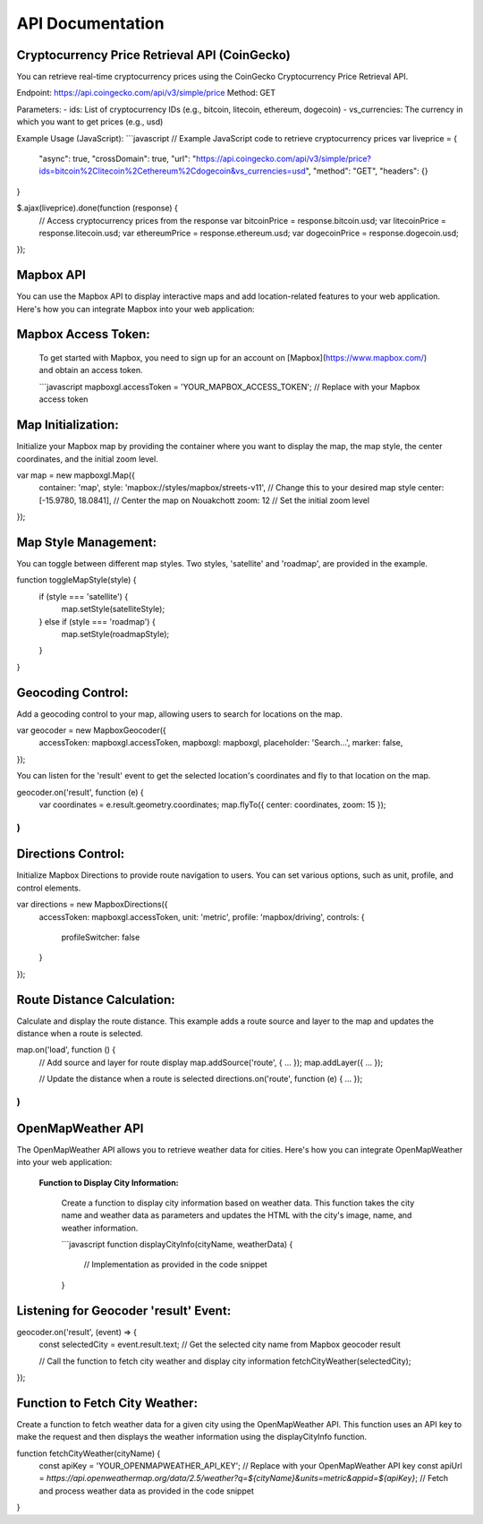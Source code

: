 ==============
API Documentation
==============

**Cryptocurrency Price Retrieval API (CoinGecko)**
----------------------------------------------

You can retrieve real-time cryptocurrency prices using the CoinGecko Cryptocurrency Price Retrieval API.

Endpoint: https://api.coingecko.com/api/v3/simple/price
Method: GET

Parameters:
- ids: List of cryptocurrency IDs (e.g., bitcoin, litecoin, ethereum, dogecoin)
- vs_currencies: The currency in which you want to get prices (e.g., usd)

Example Usage (JavaScript):
```javascript
// Example JavaScript code to retrieve cryptocurrency prices
var liveprice = {
    "async": true,
    "crossDomain": true,
    "url": "https://api.coingecko.com/api/v3/simple/price?ids=bitcoin%2Clitecoin%2Cethereum%2Cdogecoin&vs_currencies=usd",
    "method": "GET",
    "headers": {}
}

$.ajax(liveprice).done(function (response) {
    // Access cryptocurrency prices from the response
    var bitcoinPrice = response.bitcoin.usd;
    var litecoinPrice = response.litecoin.usd;
    var ethereumPrice = response.ethereum.usd;
    var dogecoinPrice = response.dogecoin.usd;
});





Mapbox API
----------

You can use the Mapbox API to display interactive maps and add location-related features to your web application. Here's how you can integrate Mapbox into your web application:

**Mapbox Access Token:**
------------------------

   To get started with Mapbox, you need to sign up for an account on [Mapbox](https://www.mapbox.com/) and obtain an access token.

   ```javascript
   mapboxgl.accessToken = 'YOUR_MAPBOX_ACCESS_TOKEN'; // Replace with your Mapbox access token



Map Initialization:
-------------------

Initialize your Mapbox map by providing the container where you want to display the map, the map style, the center coordinates, and the initial zoom level.


var map = new mapboxgl.Map({
    container: 'map',
    style: 'mapbox://styles/mapbox/streets-v11', // Change this to your desired map style
    center: [-15.9780, 18.0841], // Center the map on Nouakchott
    zoom: 12 // Set the initial zoom level
});


Map Style Management:
--------------------

You can toggle between different map styles. Two styles, 'satellite' and 'roadmap', are provided in the example.

function toggleMapStyle(style) {
    if (style === 'satellite') {
        map.setStyle(satelliteStyle);
    } else if (style === 'roadmap') {
        map.setStyle(roadmapStyle);
    }
}


Geocoding Control:
------------------

Add a geocoding control to your map, allowing users to search for locations on the map.

var geocoder = new MapboxGeocoder({
    accessToken: mapboxgl.accessToken,
    mapboxgl: mapboxgl,
    placeholder: 'Search...',
    marker: false,
});



You can listen for the 'result' event to get the selected location's coordinates and fly to that location on the map.

geocoder.on('result', function (e) {
    var coordinates = e.result.geometry.coordinates;
    map.flyTo({ center: coordinates, zoom: 15 });
)
}


Directions Control:
------------------

Initialize Mapbox Directions to provide route navigation to users. You can set various options, such as unit, profile, and control elements.

var directions = new MapboxDirections({
    accessToken: mapboxgl.accessToken,
    unit: 'metric',
    profile: 'mapbox/driving',
    controls: {
        profileSwitcher: false
    }
});


Route Distance Calculation:
---------------------------

Calculate and display the route distance. This example adds a route source and layer to the map and updates the distance when a route is selected.


map.on('load', function () {
    // Add source and layer for route display
    map.addSource('route', { ... });
    map.addLayer({ ... });

    // Update the distance when a route is selected
    directions.on('route', function (e) { ... });
)
}






**OpenMapWeather API**
------------------

The OpenMapWeather API allows you to retrieve weather data for cities. Here's how you can integrate OpenMapWeather into your web application:

 **Function to Display City Information:**

   Create a function to display city information based on weather data. This function takes the city name and weather data as parameters and updates the HTML with the city's image, name, and weather information.

   ```javascript
   function displayCityInfo(cityName, weatherData) {
       // Implementation as provided in the code snippet
   }


Listening for Geocoder 'result' Event:
--------------------------------------

geocoder.on('result', (event) => {
    const selectedCity = event.result.text; // Get the selected city name from Mapbox geocoder result

    // Call the function to fetch city weather and display city information
    fetchCityWeather(selectedCity);
});

Function to Fetch City Weather:
-------------------------------

Create a function to fetch weather data for a given city using the OpenMapWeather API. This function uses an API key to make the request and then displays the weather information using the displayCityInfo function.

function fetchCityWeather(cityName) {
    const apiKey = 'YOUR_OPENMAPWEATHER_API_KEY'; // Replace with your OpenMapWeather API key
    const apiUrl = `https://api.openweathermap.org/data/2.5/weather?q=${cityName}&units=metric&appid=${apiKey}`;
    // Fetch and process weather data as provided in the code snippet
}

